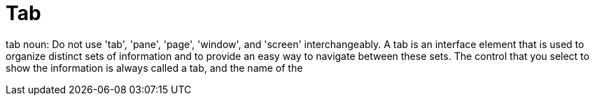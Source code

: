 :navtitle: Tab
:keywords: reference, rule, Tab

= Tab

tab noun: Do not use 'tab', 'pane', 'page', 'window', and 'screen' interchangeably. A tab is an interface element that is used to organize distinct sets of information and to provide an easy way to navigate between these sets. The control that you select to show the information is always called a tab, and the name of the



